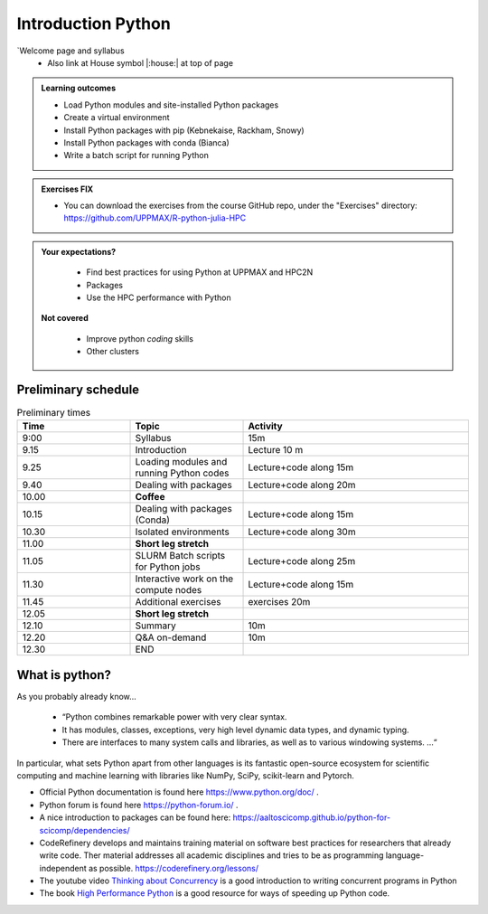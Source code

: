 Introduction Python
===================

`Welcome page and syllabus
   - Also link at House symbol |:house:| at top of page

.. admonition:: **Learning outcomes**

   - Load Python modules and site-installed Python packages
   - Create a virtual environment
   - Install Python packages with pip (Kebnekaise, Rackham, Snowy)
   - Install Python packages with conda (Bianca)
   - Write a batch script for running Python


.. admonition:: Exercises **FIX**

    - You can download the exercises from the course GitHub repo, under the "Exercises" directory: https://github.com/UPPMAX/R-python-julia-HPC

.. admonition:: **Your expectations?**

    - Find best practices for using Python at UPPMAX and HPC2N
    - Packages
    - Use the HPC performance with Python

 **Not covered**

    - Improve python *coding* skills
    - Other clusters

Preliminary schedule
--------------------

.. list-table:: Preliminary times
   :widths: 25 25 50
   :header-rows: 1

   * - Time
     - Topic
     - Activity
   * - 9:00
     - Syllabus
     - 15m
   * - 9.15
     - Introduction
     - Lecture 10 m
   * - 9.25
     - Loading modules and running Python codes
     - Lecture+code along 15m
   * - 9.40
     - Dealing with packages
     - Lecture+code along 20m
   * - 10.00
     - **Coffee**
     -
   * - 10.15
     - Dealing with packages (Conda)
     - Lecture+code along 15m
   * - 10.30
     - Isolated environments
     - Lecture+code along 30m
   * - 11.00
     - **Short leg stretch**
     -
   * - 11.05
     - SLURM Batch scripts for Python jobs
     - Lecture+code along 25m
   * - 11.30
     - Interactive work on the compute nodes
     - Lecture+code along 15m
   * - 11.45
     - Additional exercises
     - exercises 20m
   * - 12.05
     - **Short leg stretch**
     -
   * - 12.10
     - Summary
     - 10m
   * - 12.20
     - Q&A on-demand
     - 10m
   * - 12.30
     - END
     -


What is python?
---------------

As you probably already know…

    - “Python combines remarkable power with very clear syntax.
    - It has modules, classes, exceptions, very high level dynamic data types, and dynamic typing.
    - There are interfaces to many system calls and libraries, as well as to various windowing systems. …“

In particular, what sets Python apart from other languages is its fantastic
open-source ecosystem for scientific computing and machine learning with
libraries like NumPy, SciPy, scikit-learn and Pytorch.

- Official Python documentation is found here https://www.python.org/doc/ .
- Python forum is found here https://python-forum.io/ .
- A nice introduction to packages can be found here: https://aaltoscicomp.github.io/python-for-scicomp/dependencies/
- CodeRefinery develops and maintains training material on software best practices for researchers that already write code. Ther material addresses all academic disciplines and tries to be as programming language-independent as possible. https://coderefinery.org/lessons/
- The youtube video `Thinking about Concurrency <https://www.youtube.com/watch?v=Bv25Dwe84g0>`_ is a good introduction to writing concurrent programs in Python
- The book `High Performance Python <https://www.oreilly.com/library/view/high-performance-python/9781492055013/>`_ is a good resource for ways of speeding up Python code.


.. objectives::

    We will:

    - Teach you how to navigate the module system at UPPMAX (and HPC2N)
    - Show you how to find out which versions of Python and packages are installed
    - Look at the package handler **pip** (and **Conda** for UPPMAX)
    - Explain how to create and use virtual environments
    - Show you how to run batch jobs
    - Show some examples with parallel computing and using GPUs



